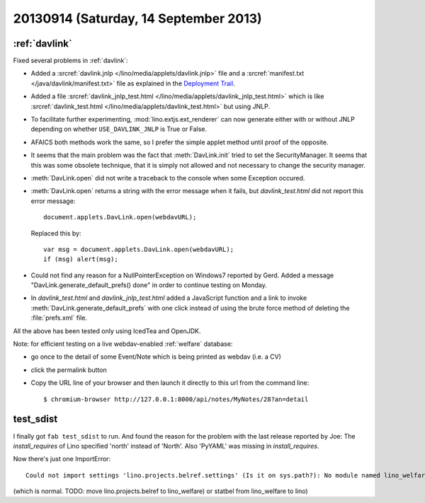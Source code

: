======================================
20130914 (Saturday, 14 September 2013)
======================================

:ref:`davlink`
--------------

Fixed several problems in :ref:`davlink`:

- Added a :srcref:`davlink.jnlp </lino/media/applets/davlink.jnlp>` 
  file and a :srcref:`manifest.txt </java/davlink/manifest.txt>` file
  as explained in the `Deployment Trail 
  <http://docs.oracle.com/javase/tutorial/deployment/TOC.html>`_.
  
- Added a file :srcref:`davlink_jnlp_test.html
  </lino/media/applets/davlink_jnlp_test.html>` which 
  is like :srcref:`davlink_test.html 
  </lino/media/applets/davlink_test.html>`
  but using JNLP.

- To facilitate further experimenting, 
  :mod:`lino.extjs.ext_renderer` can now generate either with or 
  without JNLP depending on whether ``USE_DAVLINK_JNLP`` is True or 
  False.
  
- AFAICS both methods work the same, so I prefer the simple 
  applet method until proof of the opposite.
  
- It seems that the main problem was the fact that :meth:`DavLink.init` 
  tried to set the SecurityManager. 
  It seems that this was some obsolete technique,
  that it is simply not allowed and not necessary to change the 
  security manager.

- :meth:`DavLink.open` did not write a traceback to the console
  when some Exception occured.
  
- :meth:`DavLink.open` 
  returns a string with the error message when it fails, 
  but
  `davlink_test.html` did not report this error message::
  
    document.applets.DavLink.open(webdavURL);
    
  Replaced this by::
  
    var msg = document.applets.DavLink.open(webdavURL);
    if (msg) alert(msg);
  
- Could not find any reason for a NullPointerException on Windows7 
  reported by Gerd. 
  Added a message "DavLink.generate_default_prefs() done" in order to 
  continue testing on Monday.
  
- In `davlink_test.html` and `davlink_jnlp_test.html` added a JavaScript 
  function and a link to 
  invoke :meth:`DavLink.generate_default_prefs` with one click instead 
  of using the brute force method of deleting the :file:`prefs.xml` file.

All the above has been tested only using IcedTea and OpenJDK.

Note: for efficient testing on a live webdav-enabled :ref:`welfare` 
database:

- go once to the detail of some Event/Note which is being 
  printed as webdav (i.e. a CV)
- click the permalink button
- Copy the URL line of your browser and then launch it directly to this 
  url from the command line::

    $ chromium-browser http://127.0.0.1:8000/api/notes/MyNotes/28?an=detail
    


test_sdist
----------

I finally got ``fab test_sdist`` to run. 
And found the reason for 
the problem with the last release reported by Joe:
The `install_requires` of Lino specified 
'north' instead of 'North'.
Also 'PyYAML' was missing in `install_requires`.

Now there's just one ImportError:: 

  Could not import settings 'lino.projects.belref.settings' (Is it on sys.path?): No module named lino_welfare.modlib.statbel
  
(which is normal. TODO: move 
lino.projects.belref to lino_welfare)
or statbel from lino_welfare to lino)





